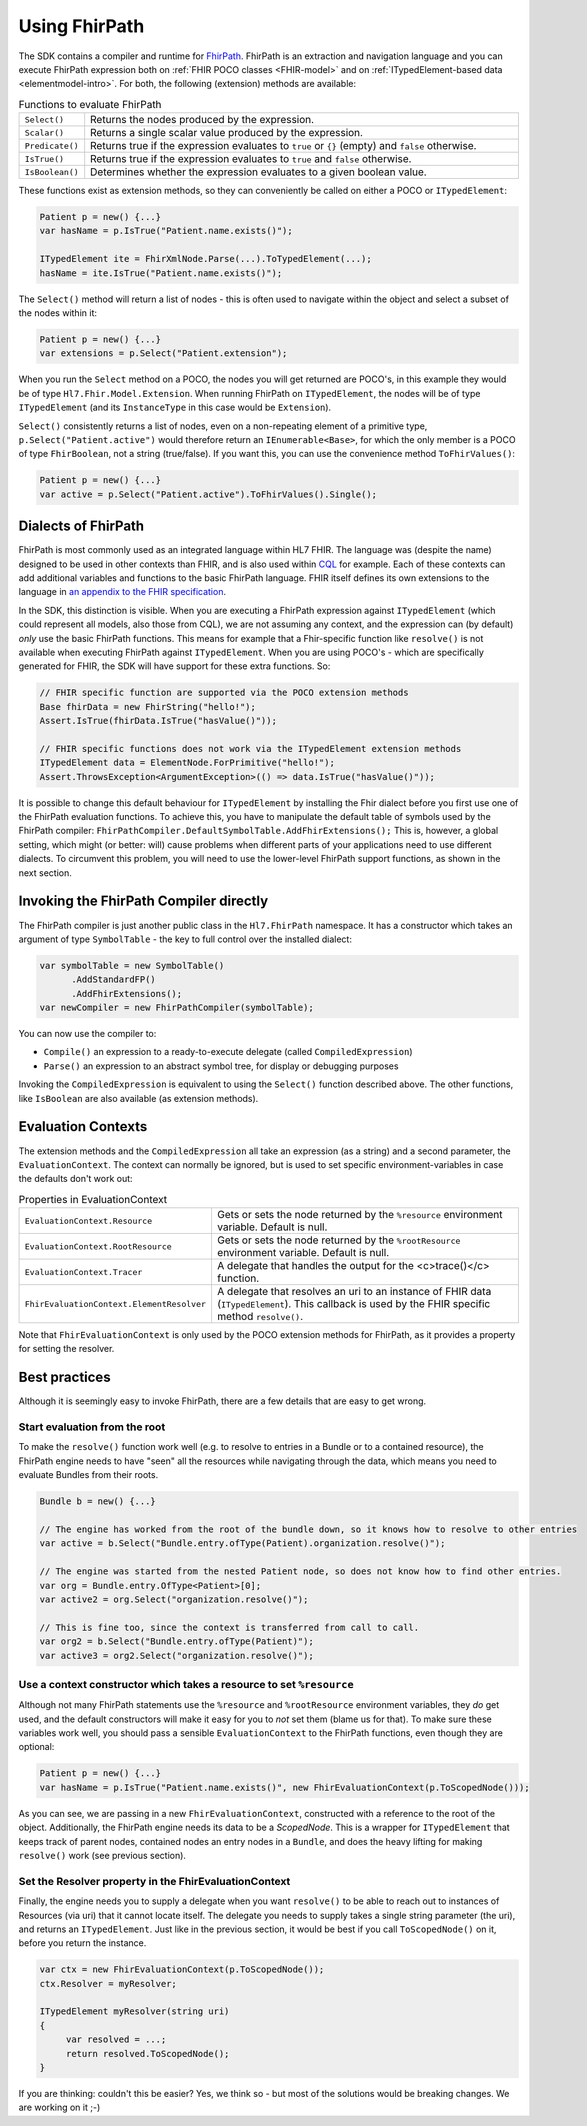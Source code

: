 .. _fhirpath:

==============
Using FhirPath
==============

The SDK contains a compiler and runtime for `FhirPath <http://hl7.org/fhirpath/>`_.
FhirPath is an extraction and navigation language and you can execute FhirPath expression both on :ref:`FHIR POCO classes <FHIR-model>`
and on :ref:`ITypedElement-based data <elementmodel-intro>`. For both, the following (extension) methods are available:

.. list-table:: Functions to evaluate FhirPath
   :widths: 10 90

   * - ``Select()``
     - Returns the nodes produced by the expression.
   * - ``Scalar()``
     - Returns a single scalar value produced by the expression.
   * - ``Predicate()``
     - Returns true if the expression evaluates to ``true`` or ``{}`` (empty) and ``false`` otherwise.
   * - ``IsTrue()``
     - Returns true if the expression evaluates to ``true`` and ``false`` otherwise.
   * - ``IsBoolean()``
     - Determines whether the expression evaluates to a given boolean value.

These functions exist as extension methods, so they can conveniently be called on either a POCO or ``ITypedElement``:

.. code-block:: csharp

   Patient p = new() {...}
   var hasName = p.IsTrue("Patient.name.exists()");

   ITypedElement ite = FhirXmlNode.Parse(...).ToTypedElement(...);
   hasName = ite.IsTrue("Patient.name.exists()");

The ``Select()`` method will return a list of nodes - this is often used to navigate within the object and select a subset of the nodes within it:

.. code-block:: csharp

   Patient p = new() {...}
   var extensions = p.Select("Patient.extension");

When you run the ``Select`` method on a POCO, the nodes you will get returned are POCO's, in this example they would be of type ``Hl7.Fhir.Model.Extension``.
When running FhirPath on ``ITypedElement``, the nodes will be of type ``ITypedElement`` (and its ``InstanceType`` in this case would be ``Extension``).

``Select()`` consistently returns a list of nodes, even on a non-repeating element of a primitive type, ``p.Select("Patient.active")``
would therefore return an ``IEnumerable<Base>``, for which the only member is a POCO of type ``FhirBoolean``, not a string (true/false).
If you want this, you can use the convenience method ``ToFhirValues()``:

.. code-block:: csharp

   Patient p = new() {...}
   var active = p.Select("Patient.active").ToFhirValues().Single();


Dialects of FhirPath
--------------------

FhirPath is most commonly used as an integrated language within HL7 FHIR. The language was (despite the name) designed to be used in other contexts than FHIR,
and is also used within `CQL <https://cql.hl7.org/index.html>`_ for example. Each of these contexts can add additional variables and functions to the basic FhirPath language.
FHIR itself defines its own extensions to the language in `an appendix to the FHIR specification <https://www.hl7.org/fhir/fhirpath.html>`_.

In the SDK, this distinction is visible. When you are executing a FhirPath expression against ``ITypedElement`` (which could represent all models, also those from CQL),
we are not assuming any context, and the expression can (by default) *only* use the basic FhirPath functions. This means for example that a Fhir-specific function
like ``resolve()`` is not available when executing FhirPath against ``ITypedElement``.  When you are using POCO's - which are specifically generated for FHIR, the SDK
will have support for these extra functions. So:

.. code-block:: csharp

     // FHIR specific function are supported via the POCO extension methods
     Base fhirData = new FhirString("hello!");
     Assert.IsTrue(fhirData.IsTrue("hasValue()"));

     // FHIR specific functions does not work via the ITypedElement extension methods
     ITypedElement data = ElementNode.ForPrimitive("hello!");
     Assert.ThrowsException<ArgumentException>(() => data.IsTrue("hasValue()"));

It is possible to change this default behaviour for ``ITypedElement`` by installing the Fhir dialect before you first use one of the FhirPath evaluation functions.
To achieve this, you have to manipulate the default table of symbols used by the FhirPath compiler: ``FhirPathCompiler.DefaultSymbolTable.AddFhirExtensions();``
This is, however, a global setting, which might (or better: will) cause problems when different parts of your applications need to use different dialects.
To circumvent this problem, you will need to use the lower-level FhirPath support functions, as shown in the next section.

Invoking the FhirPath Compiler directly
---------------------------------------
The FhirPath compiler is just another public class in the ``Hl7.FhirPath`` namespace. It has a constructor which takes an argument of type ``SymbolTable`` - the key
to full control over the installed dialect:

.. code-block:: csharp

  var symbolTable = new SymbolTable()
        .AddStandardFP()
        .AddFhirExtensions();
  var newCompiler = new FhirPathCompiler(symbolTable);

You can now use the compiler to:

* ``Compile()`` an expression to a ready-to-execute delegate (called ``CompiledExpression``)
* ``Parse()`` an expression to an abstract symbol tree, for display or debugging purposes

Invoking the ``CompiledExpression`` is equivalent to using the ``Select()`` function described above. The other functions, like ``IsBoolean``
are also available (as extension methods).

Evaluation Contexts
-------------------
The extension methods and the ``CompiledExpression`` all take an expression (as a string) and a second parameter, the ``EvaluationContext``.
The context can normally be ignored, but is used to set specific environment-variables in case the defaults don't work out:

.. list-table:: Properties in EvaluationContext
   :widths: 10 90

   * - ``EvaluationContext.Resource``
     - Gets or sets the node returned by the ``%resource`` environment variable. Default is null.
   * - ``EvaluationContext.RootResource``
     - Gets or sets the node returned by the ``%rootResource`` environment variable. Default is null.
   * - ``EvaluationContext.Tracer``
     - A delegate that handles the output for the <c>trace()</c> function.
   * - ``FhirEvaluationContext.ElementResolver``
     - A delegate that resolves an uri to an instance of FHIR data (``ITypedElement``). This callback is used by the FHIR specific method ``resolve()``.

Note that ``FhirEvaluationContext`` is only used by the POCO extension methods for FhirPath, as it provides a property for setting the resolver.

Best practices
--------------
Although it is seemingly easy to invoke FhirPath, there are a few details that are easy to get wrong.

Start evaluation from the root
^^^^^^^^^^^^^^^^^^^^^^^^^^^^^^
To make the ``resolve()`` function work well (e.g. to resolve to entries in a Bundle or to a contained resource), the FhirPath engine needs
to have "seen" all the resources while navigating through the data, which means you need to evaluate Bundles from their roots.

.. code-block:: csharp

  Bundle b = new() {...}

  // The engine has worked from the root of the bundle down, so it knows how to resolve to other entries
  var active = b.Select("Bundle.entry.ofType(Patient).organization.resolve()");

  // The engine was started from the nested Patient node, so does not know how to find other entries.
  var org = Bundle.entry.OfType<Patient>[0];
  var active2 = org.Select("organization.resolve()");

  // This is fine too, since the context is transferred from call to call.
  var org2 = b.Select("Bundle.entry.ofType(Patient)");
  var active3 = org2.Select("organization.resolve()");

Use a context constructor which takes a resource to set ``%resource``
^^^^^^^^^^^^^^^^^^^^^^^^^^^^^^^^^^^^^^^^^^^^^^^^^^^^^^^^^^^^^^^^^^^^^
Although not many FhirPath statements use the ``%resource`` and ``%rootResource`` environment variables, they *do* get used, and the default constructors will
make it easy for you to *not* set them (blame us for that). To make sure these variables work well, you should pass a sensible ``EvaluationContext`` to the
FhirPath functions, even though they are optional:

.. code-block:: csharp

   Patient p = new() {...}
   var hasName = p.IsTrue("Patient.name.exists()", new FhirEvaluationContext(p.ToScopedNode()));

As you can see, we are passing in a new ``FhirEvaluationContext``, constructed with a reference to the root of the object. Additionally, the FhirPath engine needs
its data to be a `ScopedNode`. This is a wrapper for ``ITypedElement`` that keeps track of parent nodes, contained nodes
an entry nodes in a ``Bundle``, and does the heavy lifting for making ``resolve()`` work (see previous section).


Set the Resolver property in the FhirEvaluationContext
^^^^^^^^^^^^^^^^^^^^^^^^^^^^^^^^^^^^^^^^^^^^^^^^^^^^^^
Finally, the engine needs you to supply a delegate when you want ``resolve()`` to be able to reach out to instances of Resources (via uri) that it cannot locate itself.
The delegate you needs to supply takes a single string parameter (the uri), and returns an ``ITypedElement``. Just like in the previous section, it would be best
if you call ``ToScopedNode()`` on it, before you return the instance.


.. code-block:: csharp

   var ctx = new FhirEvaluationContext(p.ToScopedNode());
   ctx.Resolver = myResolver;

   ITypedElement myResolver(string uri)
   {
        var resolved = ...;
        return resolved.ToScopedNode();
   }

If you are thinking: couldn't this be easier? Yes, we think so - but most of the solutions would be breaking changes. We are working on it ;-)